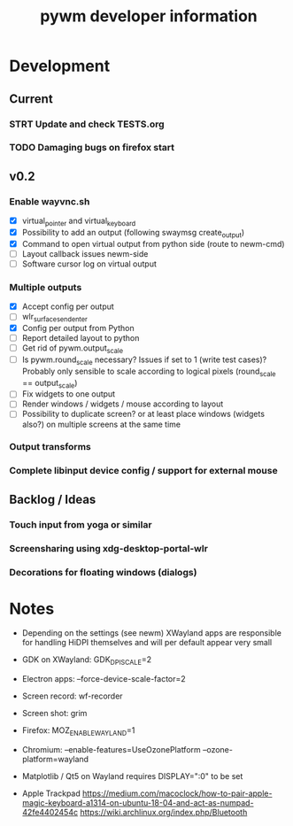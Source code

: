 #+TITLE: pywm developer information

* Development
** Current
*** STRT Update and check TESTS.org
*** TODO Damaging bugs on firefox start

** v0.2
*** Enable wayvnc.sh
- [X] virtual_pointer and virtual_keyboard
- [X] Possibility to add an output (following swaymsg create_output)
- [X] Command to open virtual output from python side (route to newm-cmd)
- [ ] Layout callback issues newm-side
- [ ] Software cursor log on virtual output
*** Multiple outputs
- [X] Accept config per output
- [ ] wlr_surface_send_enter
- [X] Config per output from Python
- [ ] Report detailed layout to python
- [ ] Get rid of pywm.output_scale
- [ ] Is pywm.round_scale necessary? Issues if set to 1 (write test cases)? Probably only sensible to scale according to logical pixels (round_scale == output_scale)
- [ ] Fix widgets to one output
- [ ] Render windows / widgets / mouse according to layout
- [ ] Possibility to duplicate screen? or at least place windows (widgets also?) on multiple screens at the same time
*** Output transforms
*** Complete libinput device config / support for external mouse

** Backlog / Ideas
*** Touch input from yoga or similar
*** Screensharing using xdg-desktop-portal-wlr
*** Decorations for floating windows (dialogs)


* Notes
- Depending on the settings (see newm) XWayland apps are responsible for handling HiDPI themselves and will per default appear very small
- GDK on XWayland: GDK_DPI_SCALE=2
- Electron apps: --force-device-scale-factor=2

- Screen record: wf-recorder
- Screen shot: grim
- Firefox: MOZ_ENABLE_WAYLAND=1
- Chromium: --enable-features=UseOzonePlatform --ozone-platform=wayland
- Matplotlib / Qt5 on Wayland requires DISPLAY=":0" to be set
- Apple Trackpad
        https://medium.com/macoclock/how-to-pair-apple-magic-keyboard-a1314-on-ubuntu-18-04-and-act-as-numpad-42fe4402454c
        https://wiki.archlinux.org/index.php/Bluetooth
